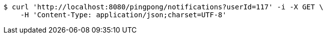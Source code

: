 [source,bash]
----
$ curl 'http://localhost:8080/pingpong/notifications?userId=117' -i -X GET \
    -H 'Content-Type: application/json;charset=UTF-8'
----
